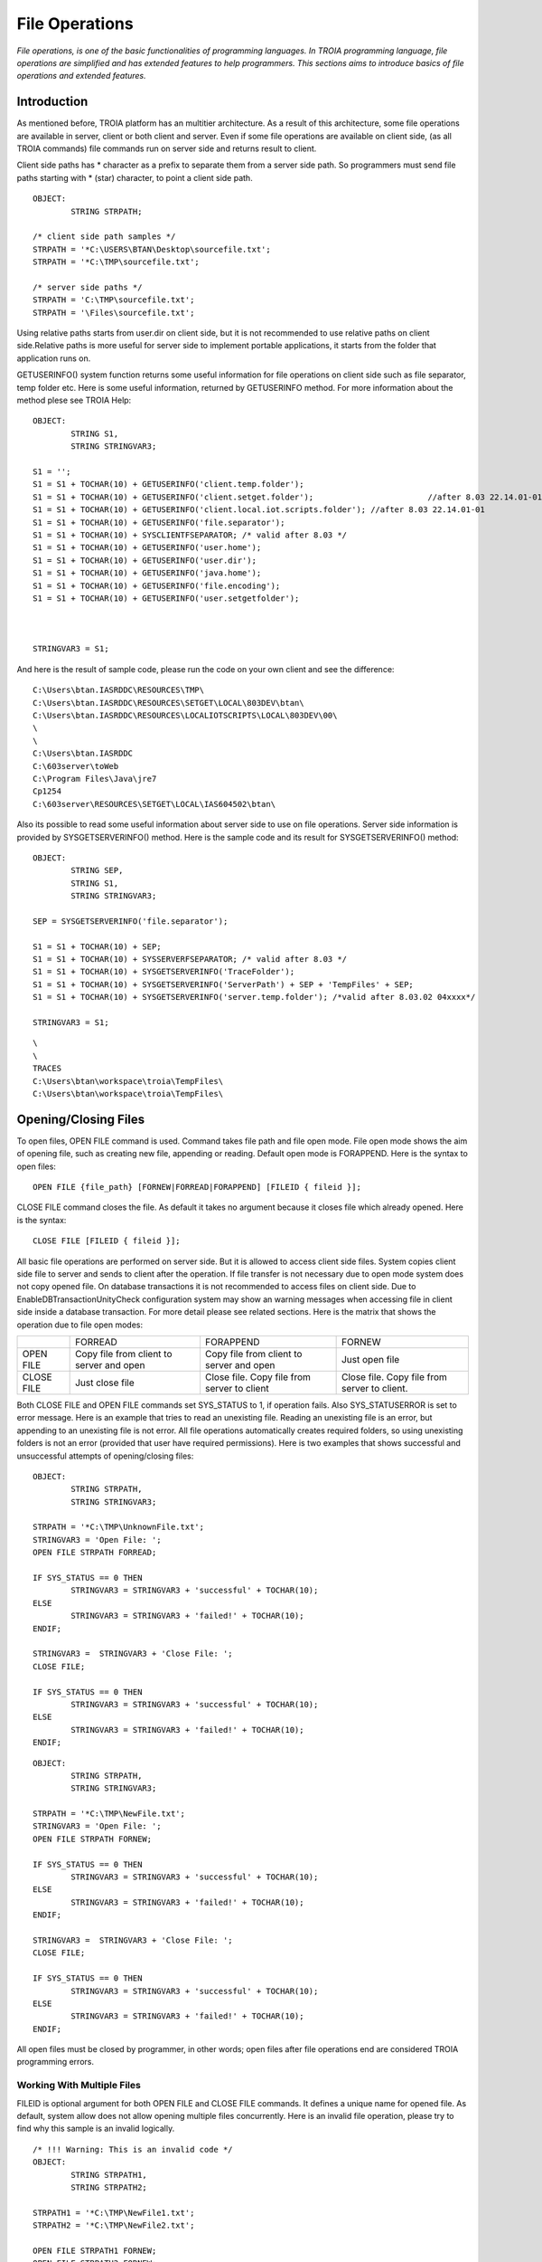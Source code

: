 

===============
File Operations
===============

*File operations, is one of the basic functionalities of programming languages. In TROIA programming language, file operations are simplified and has extended features to help programmers. This sections aims to introduce basics of file operations and extended features.*

Introduction
------------

As mentioned before, TROIA platform has an multitier architecture. As a result of this architecture, some file operations are available in server, client or both client and server. Even if some file operations are available on client side, (as all TROIA commands) file commands run on server side and returns result to client. 

Client side paths has * character as a prefix to separate them from a server side path. So programmers must send file paths starting with * (star) character, to point a client side path.

::

	OBJECT:
		STRING STRPATH;
	
	/* client side path samples */
	STRPATH = '*C:\USERS\BTAN\Desktop\sourcefile.txt';
	STRPATH = '*C:\TMP\sourcefile.txt';
	
	/* server side paths */
	STRPATH = 'C:\TMP\sourcefile.txt';
	STRPATH = '\Files\sourcefile.txt';
	
Using relative paths starts from user.dir on client side, but it is not recommended to use relative paths on client side.Relative paths is more useful for server side to implement portable applications, it starts from the folder that application runs on.

GETUSERINFO() system function returns some useful information for file operations on client side such as file separator, temp folder etc. Here is some useful information, returned by GETUSERINFO method. For more information about the method plese see TROIA Help:

::

	OBJECT:
		STRING S1,
		STRING STRINGVAR3;

	S1 = '';
	S1 = S1 + TOCHAR(10) + GETUSERINFO('client.temp.folder');
	S1 = S1 + TOCHAR(10) + GETUSERINFO('client.setget.folder');			   //after 8.03 22.14.01-01
	S1 = S1 + TOCHAR(10) + GETUSERINFO('client.local.iot.scripts.folder'); //after 8.03 22.14.01-01
	S1 = S1 + TOCHAR(10) + GETUSERINFO('file.separator');
	S1 = S1 + TOCHAR(10) + SYSCLIENTFSEPARATOR; /* valid after 8.03 */
	S1 = S1 + TOCHAR(10) + GETUSERINFO('user.home');
	S1 = S1 + TOCHAR(10) + GETUSERINFO('user.dir');
	S1 = S1 + TOCHAR(10) + GETUSERINFO('java.home');
	S1 = S1 + TOCHAR(10) + GETUSERINFO('file.encoding');
	S1 = S1 + TOCHAR(10) + GETUSERINFO('user.setgetfolder');
	


	STRINGVAR3 = S1;
	
And here is the result of sample code, please run the code on your own client and see the difference:

::

	C:\Users\btan.IASRDDC\RESOURCES\TMP\
	C:\Users\btan.IASRDDC\RESOURCES\SETGET\LOCAL\803DEV\btan\
	C:\Users\btan.IASRDDC\RESOURCES\LOCALIOTSCRIPTS\LOCAL\803DEV\00\
	\
	\
	C:\Users\btan.IASRDDC
	C:\603server\toWeb
	C:\Program Files\Java\jre7
	Cp1254
	C:\603server\RESOURCES\SETGET\LOCAL\IAS604502\btan\
	
	
Also its possible to read some useful information about server side to use on file operations. Server side information is provided by SYSGETSERVERINFO() method. Here is the sample code and its result for SYSGETSERVERINFO() method:

::

	OBJECT:
		STRING SEP,
		STRING S1,
		STRING STRINGVAR3;

	SEP = SYSGETSERVERINFO('file.separator');
	
	S1 = S1 + TOCHAR(10) + SEP;
	S1 = S1 + TOCHAR(10) + SYSSERVERFSEPARATOR; /* valid after 8.03 */
	S1 = S1 + TOCHAR(10) + SYSGETSERVERINFO('TraceFolder');
	S1 = S1 + TOCHAR(10) + SYSGETSERVERINFO('ServerPath') + SEP + 'TempFiles' + SEP; 
	S1 = S1 + TOCHAR(10) + SYSGETSERVERINFO('server.temp.folder'); /*valid after 8.03.02 04xxxx*/

	STRINGVAR3 = S1;

::

	\
	\
	TRACES
	C:\Users\btan\workspace\troia\TempFiles\
	C:\Users\btan\workspace\troia\TempFiles\
	

Opening/Closing Files
---------------------

To open files, OPEN FILE command is used. Command takes file path and file open mode. File open mode shows the aim of opening file, such as creating new file, appending or reading. Default open mode is FORAPPEND. Here is the syntax to open files:

::

	OPEN FILE {file_path} [FORNEW|FORREAD|FORAPPEND] [FILEID { fileid }];
	
CLOSE FILE command closes the file. As default it takes no argument because it closes file which already opened. Here is the syntax:

::

	CLOSE FILE [FILEID { fileid }];

All basic file operations are performed on server side. But it is allowed to access client side files. System copies client side file to server and sends to client after the operation. If file transfer is not necessary due to open mode system does not copy opened file. On database transactions it is not recommended to access files on client side. Due to EnableDBTransactionUnityCheck configuration system may show an warning messages when accessing file in client side inside a database transaction. For more detail please see related sections. Here is the matrix that shows the operation due to file open modes:

+------------+------------------+------------------+------------------+
|            |   FORREAD        | FORAPPEND        | FORNEW           |
+------------+------------------+------------------+------------------+
|            | Copy file from   | Copy file from   |                  |
| OPEN FILE  | client to server | client to server | Just open file   |
|            | and open         | and open         |                  |
+------------+------------------+------------------+------------------+
|            |                  | Close file. Copy | Close file. Copy |
| CLOSE FILE | Just close file  | file from server | file from server |
|            |                  | to client        | to client.       |
+------------+------------------+------------------+------------------+

Both CLOSE FILE and OPEN FILE commands set SYS_STATUS to 1, if operation fails. Also SYS_STATUSERROR is set to error message. Here is an example that tries to read an unexisting file. Reading an unexisting file is an error, but appending to an unexisting file is not error. All file operations automatically creates required folders, so using unexisting folders is not an error (provided that user have required permissions). Here is two examples that shows successful and unsuccessful attempts of opening/closing files:

::

	OBJECT: 
		STRING STRPATH,
		STRING STRINGVAR3;

	STRPATH = '*C:\TMP\UnknownFile.txt';
	STRINGVAR3 = 'Open File: ';
	OPEN FILE STRPATH FORREAD;

	IF SYS_STATUS == 0 THEN
		STRINGVAR3 = STRINGVAR3 + 'successful' + TOCHAR(10);
	ELSE
		STRINGVAR3 = STRINGVAR3 + 'failed!' + TOCHAR(10);
	ENDIF;

	STRINGVAR3 =  STRINGVAR3 + 'Close File: ';
	CLOSE FILE;

	IF SYS_STATUS == 0 THEN
		STRINGVAR3 = STRINGVAR3 + 'successful' + TOCHAR(10);
	ELSE
		STRINGVAR3 = STRINGVAR3 + 'failed!' + TOCHAR(10);
	ENDIF;
	
::

	OBJECT: 
		STRING STRPATH,
		STRING STRINGVAR3;

	STRPATH = '*C:\TMP\NewFile.txt';
	STRINGVAR3 = 'Open File: ';
	OPEN FILE STRPATH FORNEW;

	IF SYS_STATUS == 0 THEN
		STRINGVAR3 = STRINGVAR3 + 'successful' + TOCHAR(10);
	ELSE
		STRINGVAR3 = STRINGVAR3 + 'failed!' + TOCHAR(10);
	ENDIF;

	STRINGVAR3 =  STRINGVAR3 + 'Close File: ';
	CLOSE FILE;

	IF SYS_STATUS == 0 THEN
		STRINGVAR3 = STRINGVAR3 + 'successful' + TOCHAR(10);
	ELSE
		STRINGVAR3 = STRINGVAR3 + 'failed!' + TOCHAR(10);
	ENDIF;
	
All open files must be closed by programmer, in other words; open files after file operations end are considered TROIA programming errors.


Working With Multiple Files
===========================

FILEID is optional argument for both OPEN FILE and CLOSE FILE commands. It defines a unique name for opened file. As default, system allow does not allow opening multiple files concurrently. Here is an invalid file operation, please try to find why this sample is an invalid logically.

::

	/* !!! Warning: This is an invalid code */
	OBJECT: 
		STRING STRPATH1,
		STRING STRPATH2;

	STRPATH1 = '*C:\TMP\NewFile1.txt';
	STRPATH2 = '*C:\TMP\NewFile2.txt';
	
	OPEN FILE STRPATH1 FORNEW;
	OPEN FILE STRPATH2 FORNEW;
	
	/* do something on files, part 1 */

	CLOSE FILE;
	
	/* do somehing on files, part 2 */
	
	CLOSE FILE;
	
If you programmers want to open another file before closing first one, they must be provide FILEID for each command. FILEID is a unique id and shows which file will be affected from the operation. If FILEID is not provided, system uses a defult file id. Correct code to open multiple files concurrently is below, in this example system is able to know which file will be closed on each close attempt.


::

	OBJECT: 
		STRING STRPATH1,
		STRING STRPATH2;

	STRPATH1 = '*C:\TMP\NewFile1.txt';
	STRPATH2 = '*C:\TMP\NewFile2.txt';
	
	OPEN FILE STRPATH1 FORNEW FILEID F1;
	OPEN FILE STRPATH2 FORNEW FILEID F2;
	
	/* do something on files, part 1 */

	CLOSE FILE FILEID F2;
	
	/* do somehing on files, part 2 */
	
	CLOSE FILE FILEID F1;
	
As it is obvious that each file access requires a FILEID parameter, to determine which file will be modified or read, so all file manipulation commands get FILEID parameter. Please focus on FILEID syntax in file related commands.


Writing Files & Reading Files
-----------------------------

Writing and reading are the most used and important file manipulation operations. Like other programming languages, before reading or writing files, file must be opened. 

Writing Files
=============

To write files PUT command is used. PUT supports encoding with CODEPAGE parameter, this encoding (utf-8, utf-16 etc) is used while converting given text to bytes. If encoding is not provided system uses ISO8859_9 as default encoding. Each PUT command adds a new line (\\n) and carriage return (\\r) character to the end of given parameters. To disable these two endline characters NODENDOFLINE optional parameter is used. 

::

	PUT {valuelist} [CODEPAGE {encoding}] [NOENDOFLINE] [FILEID {fileid}];

	
Here is a sample code which uses different variations of PUT command. Please check file content and compare with the code and its trace.

::

	OBJECT: 
		STRING STRPATH;

	OBJECT: 
		STRING STRVALUE;

	STRVALUE = 'This is ';
	STRPATH = '*C:\TMP\SourceFile3.txt';
	OPEN FILE STRPATH FORNEW;
	PUT 'This is first line';
	PUT STRVALUE, 'second line';
	PUT STRVALUE NOENDOFLINE;
	PUT 'third line';
	PUT STRVALUE, 'fifth line' CODEPAGE 'ISO8859_9';
	CLOSE FILE;

PUT command also has FILEID option to write files which have an id.
	
::

	OBJECT: 
		STRING STRPATH,
		STRING STRPATH2;

	STRPATH = '*C:\TMP\SourceFile4.txt';
	STRPATH2 = '*C:\TMP\SourceFile5.txt';

	OPEN FILE STRPATH FORNEW FILEID 'F1';
	OPEN FILE STRPATH2 FORNEW FILEID 'F2';

	PUT 'This is first file' FILEID 'F1';
	PUT 'This is second file' FILEID 'F2';

	CLOSE FILE FILEID 'F1';
	CLOSE FILE FILEID 'F2';


Reading Files
=============

::

	GET {variablelist} [CODEPAGE {encoding}] [FILEID {fileid}];

::

	OBJECT: 
		STRING STRPATH,
		STRING STRINGVAR1,
		STRING STRINGVAR3;

	STRINGVAR3 = '';
	STRPATH = '*C:\TMP\SourceFile3.txt';
	OPEN FILE STRPATH FORREAD;

	WHILE 1 
	BEGIN
		GET STRINGVAR1;

		IF STRINGVAR1 == '' THEN
			BREAK;
		ENDIF;

		STRINGVAR3 = STRINGVAR3 + STRINGVAR1 +  '/';
	ENDWHILE;

	CLOSE FILE;
	
::

	OBJECT: 
		STRING STRPATH,
		STRING STRPATH2;

	STRINGVAR3 = '';
	STRPATH = '*C:\TMP\SourceFile4.txt';
	STRPATH2 = '*C:\TMP\SourceFile5.txt';

	OPEN FILE STRPATH FORREAD FILEID 'F1';
	OPEN FILE STRPATH2 FORREAD FILEID 'F2';

	WHILE 1 
	BEGIN
		GET STRINGVAR1 FILEID 'F1';

		IF STRINGVAR1 == '' THEN
			BREAK;
		ENDIF;

		STRINGVAR3 = STRINGVAR3 + STRINGVAR1 +  '/';
	ENDWHILE;

	STRINGVAR3 = STRINGVAR3 + TOCHAR(10);

	WHILE 1 
	BEGIN
		GET STRINGVAR1 FILEID 'F2';

		IF STRINGVAR1 == '' THEN
			BREAK;
		ENDIF;

		STRINGVAR3 = STRINGVAR3 + STRINGVAR1 +  '/';
	ENDWHILE;

	CLOSE FILE FILEID 'F1';
	CLOSE FILE FILEID 'F2';
	
	
..getblock

::

	GETBLOCK {variable}, {delimiter} [CODEPAGE {encoding}] [FILEID {fileid}];
	
::

	OBJECT: 
		STRING STRPATH;

	STRPATH = '*C:\TMP\SourceFile3.txt';

	OPEN FILE STRPATH FORREAD;
	GETBLOCK STRINGVAR3,' is ';
	STRINGVAR3 = STRINGVAR3 + TOCHAR(10);
	CLOSE FILE;

::

	OBJECT: 
		STRING STRPATH;

	STRPATH = '*C:\TMP\SourceFile3.txt';

	OPEN FILE STRPATH FORREAD;
	GETBLOCK STRINGVAR3,'';
	STRINGVAR3 = STRINGVAR3 + TOCHAR(10);
	CLOSE FILE;




Copying Files
-------------

::

	OBJECT: 
		STRING STRSOURCEPATH,
		STRING STRDESTPATH;

	STRSOURCEPATH = '*C:\TMP\SourceFile3.txt';
	STRDESTPATH = '*C:\TMP\SourceFile3_Copy.txt';

	COPYFILE STRSOURCEPATH INTO STRDESTPATH;
	

Other File & Directory Operations
---------------------------------

Listing Files in a Directory
============================

::

	FILELIST {directorypath} TO {targettable};

::

	OBJECT: 
		STRING STRPATH;

	STRPATH = '*C:\TMP\';

	DESTROYTABLE TMPTABLE;
	FILELIST STRPATH TO TMPTABLE;
	SET TMPTABLE TO TABLE TMPTABLE;

::

To check whether a file directory exists of not, you must read RETURNVALUE. In case of not existing file directory it will be set to 'notexist'.
	IF RETURNVALUE == 'notexist' THEN
		RETURN 0;
	ENDIF;

Checking File Existence
============================

To check whether a file exists or not, you must use FILEEXISTS command. This is the faster way of checking file existence. This command is supported on the versions after 5.02.05 062001.  

::

	FILEEXISTS {filepath};

::

	OBJECT: 
		STRING STRINGVAR1;

	STRPATH = '*C:\TMP\myfile.txt';

	FILEEXISTS STRINGVAR1;
	IF SYS_STATUS THEN
		STRINGVAR3 = 'File does not exist.';
	ELSE
		STRINGVAR3 = 'File exists.';
	ENDIF;


Deleting Files
==============

::

	DELTEFILE {filepath};

::

	OBJECT: 
		STRING STRPATH;

	STRPATH = '*C:\TMP\SourceFile3_Copy.txt';
	DELETEFILE STRPATH;


Digesting Files
===============

::

	DIGESTFILE {path} INTO {targetsymbol} [USING {hashingalgorithm}];

::

	OBJECT: 
		STRING STRPATH;

	STRPATH = '*C:\TMP\SourceFile3.txt';
	COPYFILE STRPATH INTO 'SourceFileOnServer.txt';
	DIGESTFILE 'SourceFileOnServer.txt' INTO STRINGVAR3 USING 'SHA1';
	DELETEFILE 'SourceFileOnServer.txt';

	DESTROYTABLE TMPTABLE;
	FILELIST '.' TO TMPTABLE;
	SET TMPTABLE TO TABLE TMPTABLE;
	SORT TMPTABLE ON NAME;


File Compression
----------------

::

	ZIPFILE {filepath} INTO {targetzipfile};

::

	OBJECT: 
		STRING STRPATH,
		STRING STRPATH2;

	STRPATH = '*C:\TMP\SourceFile4.txt';
	STRPATH2 = '*C:\TMP\SourceFile5.txt';

	COPYFILE STRPATH INTO 'ServerSourceFile4.txt';
	COPYFILE STRPATH2 INTO 'ServerSourceFile5.txt';

	ZIPFILE 'ServerSourceFile4.txt|ServerSourceFile5.txt' INTO 'Demo.zip';

	COPYFILE 'Demo.zip' INTO '*C:\TMP\Demo.zip';
	DELETEFILE 'Demo.zip';
	
::

	UNZIPFILE {zipfilepath} INTO {targetdirectory};
	
::

	OBJECT: 
		STRING STRPATH,
		STRING STRPATH2;

	STRPATH = '*C:\TMP\UnzippedSourceFile4.txt';
	STRPATH2 = '*C:\TMP\UnzippedSourceFile5.txt';
	COPYFILE '*C:\TMP\Demo.zip' INTO 'Demo.zip';

	UNZIPFILE 'Demo.zip' INTO '.\';

	COPYFILE  'ServerSourceFile4.txt' INTO STRPATH;
	COPYFILE  'ServerSourceFile5.txt' INTO STRPATH2;

	DELETEFILE 'Demo.zip';
	

Example 1: Read Image in BASE64 Encoding
----------------------------------------

Here is a samplecode that reads a png file as base64 and builds a HTM document that shows this image as embedded image.

::

	/*read binary image*/
	OPEN FILE '*C:\TMP\sampleimage.png';
	GETBLOCK STRINGVAR3,'' CODEPAGE 'BASE64';
	CLOSE FILE;

	/*add html tags */
	STRINGVAR3 = '<img src="data:image/png;base64, ' + STRINGVAR3 + '"/>';

	/*write html file*/
	OPEN FILE '*C:\TMP\sampleimage.htm' FORNEW;
	PUT STRINGVAR3 CODEPAGE 'UTF-8';
	CLOSE FILE
	

Example 2: Writing Files
---------------------------------

Write a piece of TROIA code that:

	- Writes the list of files in a given folder to a file.

Example 3: Working With Multiple Files
-------------------------------------

Modify the code that you write for previous exercise and write a TROIA code that

	- opens a file
	- read blocks until the end of file.
	- write each word and its length to another file.
		format : word [4]
		         another [7]
				 and [3]
				 another [7]
	
Please be sure that your code opens two files concurrently.

Example 4: Prepare Zip Content
-----------------------------

	- Prepare two files that contains digest data (SHA1) of two files.
	- Create a zip file that contains 4 files.
	- Copy zip file to client's temporary folder.
	- Delete all temporary files in server.
	
	
